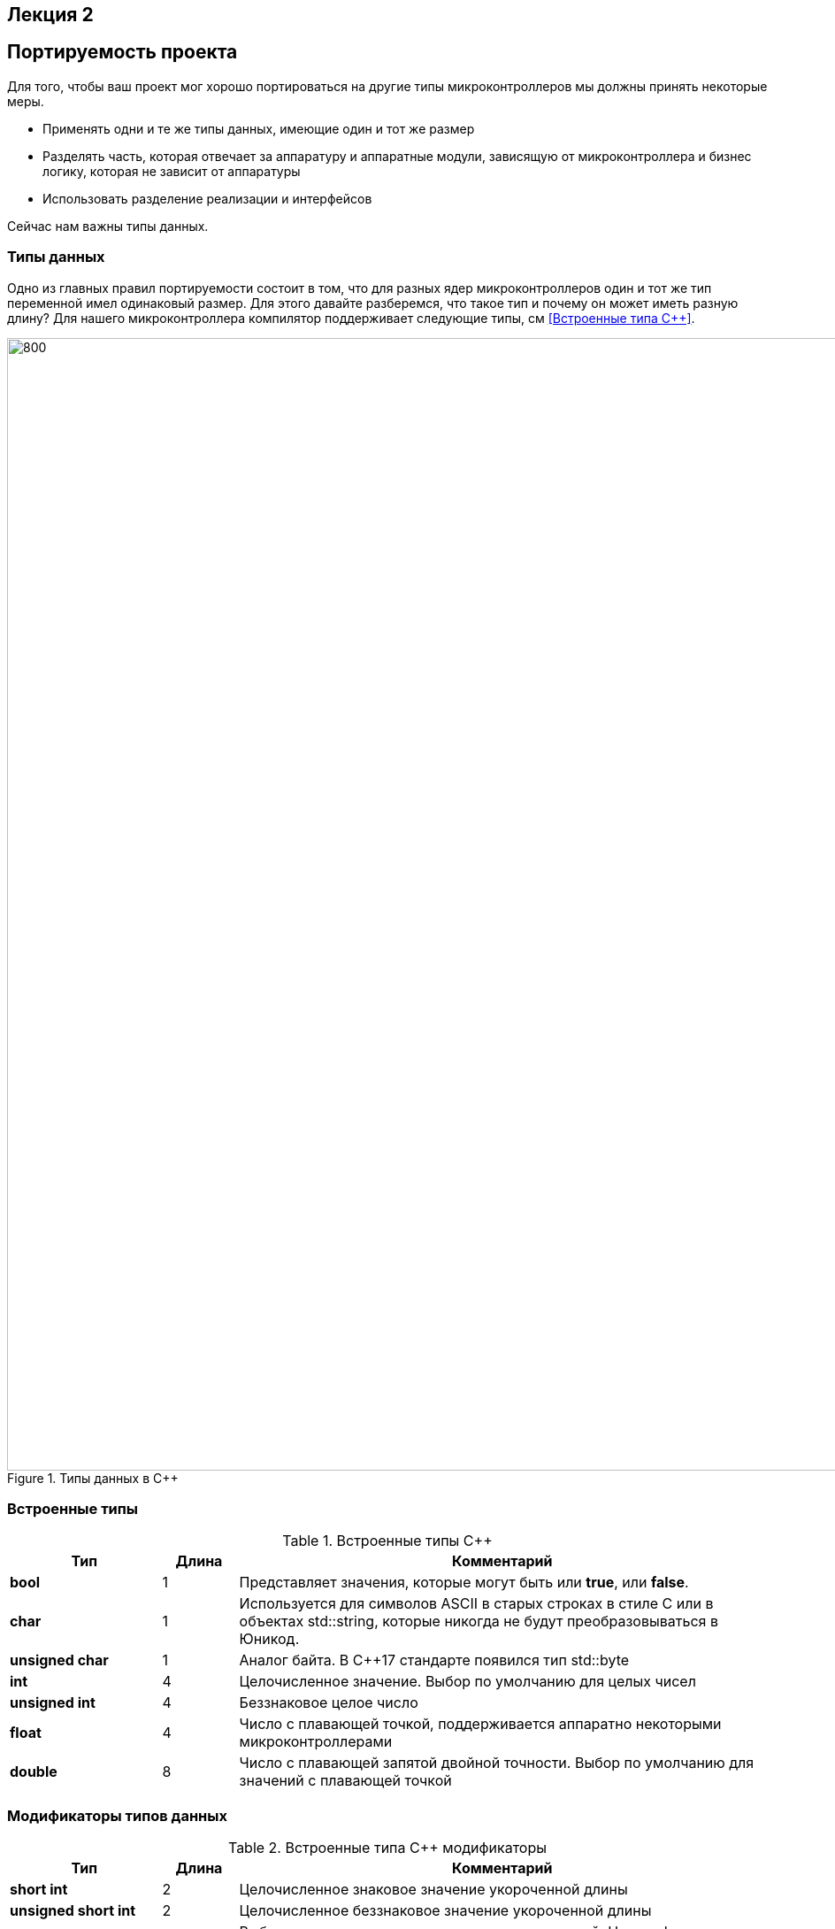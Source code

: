 == Лекция 2
:imagesdir: Lection2Img
:stem:

== Портируемость проекта

Для того, чтобы ваш проект мог хорошо портироваться на другие типы микроконтроллеров мы должны
принять некоторые меры.

* Применять одни и те же типы данных, имеющие один и тот же размер
* Разделять часть, которая отвечает за аппаратуру и аппаратные модули, зависящую от микроконтроллера
и бизнес логику, которая не зависит от аппаратуры
* Использовать разделение реализации и интерфейсов

Сейчас нам важны типы данных.

=== Типы данных
[.notes]
--
Одно из главных правил портируемости состоит в том, что для разных ядер микроконтроллеров один и тот
же тип переменной имел одинаковый размер. Для этого давайте разберемся, что такое тип и почему он
может иметь разную длину?
Для нашего микроконтроллера компилятор поддерживает следующие типы, см <<Встроенные типа С++>>.
--
[#Типы данных в С++]
.Типы данных в С++
image::Figure3.png[800, 1280]

=== Встроенные типы
[#Встроенные типы С++]
.Встроенные типы С++
[options="header"]
[cols="2,1,7"]
|=====================
|Тип | Длина |Комментарий
|*bool*| 1| Представляет значения, которые могут быть или *true*, или *false*.
|*char*|1	| Используется для символов ASCII в старых строках в стиле C или в объектах std::string,
которые никогда не будут преобразовываться в Юникод.
|*unsigned char*| 1 |	Аналог байта. В С++17 стандарте появился тип std::byte
|*int*|	4 |Целочисленное значение. Выбор по умолчанию для целых чисел
|*unsigned int*| 4| Беззнаковое целое число
|*float*| 4	|Число с плавающей точкой, поддерживается аппаратно некоторыми микроконтроллерами
|*double*| 8	|Число с плавающей запятой двойной точности. Выбор по умолчанию для значений с плавающей
точкой
|=====================

=== Модификаторы типов данных
[#Встроенные типы С++ модификаторы]
.Встроенные типа С++ модификаторы
[options="header"]
[cols="2,1, 7"]
|=====================
|Тип | Длина |Комментарий
|*short int*|	2|Целочисленное знаковое значение укороченной длины
|*unsigned short int*| 2|	Целочисленное беззнаковое значение укороченной длины
|*long int*|	8|Выбор по умолчанию для целочисленных значений. На платформах на которых int равен по
длине unsigned short int может быть длиннее int
|*unsigned long int*|8	|Целое число двойной длины. На платформах на которых int равен по длине unsigned short int может быть
длиннее int
|*long double*|8	|Число с плавающей точкой двойной точности	с двойной точностью 
|=====================

=== Размеры типов данных
Размеры типов не четко определены и могут отличаться для различных микроконтроллеров. Для размеров
типов существует правило:
[.source, cpp]
----
1             <= sizeof(char)     <= sizeof() <= sizeof(short) <= sizeof(int) <= sizeof(long)
1             <= sizeof(bool)     <= sizeof(long)
sizeof(char)  <= sizeof(long)
sizeof(float) <= sizeof(double)   <= sizeof(long double)
sizeof(T)     == sizeof(signed T) == sizeof(unsigned T)
----

Поэтому вместо прямых типов типа int, используйте псевдонимы, например:
[horizontal]
std::uint32_t:: целое беззнаковое длиной 32 бита
std::int64_t::  целое знаковое длинной 64 бита
std::uint8_t:: целое знаковое длинной 8 бит

=== Пользовательские типы
Вы можете определить свой тип сами, либо сделать псевдоним типа. Любой класс или структура,
определенная вами, будет являться вашим типом. Например:
[.source, cpp]
----
template<typename T>
struct Complex
{
  Complex(T r, T im): real{r}, imaginary{im} {} ;
  operator T { return sqrt(real*real + imaginary* imaginary) ;}
  Complex operator +(Complex value)
  {
    return Complex(real+ value.real, imaginary + value.imaginary) ;
  }
  private:
  T real; //вещественная часть
  T imaginary //мнимая часть
} ;

int main()
{
  Complex<float> value1(3.0f, 4.0f) ;
  Complex<float> value1(1.0f, 2.0f) ;
  value1 += value2 ;
  return 0;
}
----

=== Псевдонимы типов
Для того, чтобы было было понятнее работать с типом можно вводить их псевдонимы (alias). С помощью
ключевого слова *using* ;
[source, cpp]

----
auto t = std::make_tuple(10, "Test", 3.14, 2U);  # <1>
using tMytype = decltype(t) ;  # <2>
using tShortType = std::tuple<int, string, double, tU32> ; # <3>

void(tMyType & value) {    # <4>
  ...
}


int main() {
  using tU32 = unsigned int ;  # <5>
  tU32 i = 10U ;               # <6>

  myfunction(t) ;              # <7>
}
----
[.notes]
--
<1> Определяем кортеж из 4 элементов разного типа
<2> Объявляем псевдоним типа, который имеет кортеж (тип выводится компилятором)
<3> Тоже самое что и <2> за исключением того, что указываем тип напрямую
<4> Объявляем функцию, принимающую аргумент типа, который имеет кортеж
<5> Объявляем псевдоним типа unsigned int
<6> Определяем переменную типа unsigned int

--

=== Неявное преобразование типов
Базовые/простые типы неявно можно привести друг к другу. Т.е
[.source, cpp]
----
int a = 0; # <1>

char a = 512; # <2>

int a = 3.14;  # <3>

bool a = -4;  # <4>

bool a  = 0;  # <5>
----
<1> Присваимаем знаковое целое(int) число переменной целого типа
<2> Присваиваем знаковое целое(int) число переменной типа char. Результат в а 0 ;
<3> Присваиваем число с плавающей точкой(double) к переменной типа int. Результат в а 3
<4> Присваиваем знаковое целое(int) к переменной типа bool. Результат в а true
<5> Присваиваем знаковое целое(int) к переменной типа bool. Результат в а false


=== Явное преобразование типов
Так как компилятор может сделать за вас, то, что вы вообще не ожидаете, не нужно использовать неявное
преобразование типа.

Вместо этого, лучше указать компилятору явное преобразование из одного типа в другой.
В этом случае, вы говорите компилятору, что я понимаю, что я делаю, это именно так и задумано

Для преобразований из одного типа используют 4 вариантов преобразования:

* static_cast
* const_cast
* reinterpret_cast
* dynamic_cast

=== static_cast

*static_cast* позволяет сделать приведение близких типов (целые, пользовательских типов которые могут
создаваться из типов который приводится, и указатель на void* к указателю на любой тип).

Проверка производится на уровне компиляции, так что в случае ошибки сообщение будет получено в момент
сборки приложения или библиотеки.
[.source, cpp]
----
int a = static_cast<int>(0); # <1>

int a = static_cast<int>(3.14);  # <2>

bool a = static_cast<bool>(-4);  # <3>

bool a  = static_cast<bool>(0);  # <4>

float f = 3.14f ;     # <5>

float f = static_cast<float>(3.14) ;  # <6>

Complex f = static_cast<3.14> #<7>
----
[.notes]
--
<1> Явно говорим, что 0 должен восприниматься как тип (int), хотя он и так является литералом типа int.
Но все ли помнят об этом?
<2> Явно говорим, что 3.14 воспринимать как int, т.е взять только целую часть.
<3> Явно говорим, -4 нужно воспринять как bool тип, в данном случае true.
<4> Явно говорим, 0 нужно воспринять как bool тип, в данном случае false.
<5> Явно говорим, что 3.14 это float
<6> Явно говорим, что 3.14 это float
<7> Комплексное число может создаться из double, поэтому тут будет работать static_cast.
--

=== reinterpret_cast
*reinterpret_cast* преобразует типы, несовместимыми друг с другом, и используется для:

* В свой собственный тип
* Указателя в интегральный тип
* Интегрального типа в указатель
* Указателя одного типа в указатель другого типа
* Указателя на функцию одного типа в указатель на функцию другого типа


[.source, cpp]
----
auto ptr = reinterpret_cast<volatile uint32_t *>(0x40010000) ; # <1>
auto value = *ptr ; #<2>
----

<1> Преобразует адрес 0x40010000 в указатель типа volatile uint32_t
<2> Записывает в переменную value (типа) значение лежащее по указателю ptr, указывающего на адрес
0x40010000

== Память
Как говорилось в первой лекции, ARM имеет общее адресное пространство для данных и команд.

Ядро ARM имеет 4 Гбайт последовательной памяти с адресов 0x00000000 до 0xFFFFFFFF.

Различные типы памяти могут быть расположены по эти адресам. Обычно микроконтроллер имеет постоянную
память, из которой можно только читать (ПЗУ) и оперативную память, из которой можно читать и в
которую можно писать (ОЗУ).

Также часть адресов этой памяти отведены под регистры управления и регистры периферии.


=== Память микроконтроллера CortexM4
[#Карта памяти микропроцессора]
.Карта памяти микропроцессора
image::Figure4.png[300, 500]

[.notes]
--
Микроконтроллер  на ядре Cortex M4 выполнен по Гарвардской архитектуре, память здесь разделена на
три типа:

* ПЗУ  (FLASH память в которой храниться программа)
* ОЗУ память для хранения временных данных (туда же можно по необходимости переместить программу и
  выполнить её из ОЗУ), память в которой находятся регистры отвечающие за настройку и работу с
  периферией и
* Память для хранения постоянных данных ЕЕPROM.

====
Адресное пространство памяти программы (ПЗУ) находится по адресам *0x00000000* по *0x1FFFFFFF*

Адресное пространство ОЗУ находится по адресам  *0x20000000* по *0x3FFFFFFF*

Адресное пространство для регистров периферии находится по адресам с *0x40000000*  по *0x5FFFFFFF*

Памяти EEPROM микропроцессора Stm32F411RE не содержит, см <<Карта памяти микропроцессора>>.
Более подробно вы можете изучить адресное пространство микропроцессора в спецификации на микропроцессор <<12>>.
====
--

=== Память для расположения данных

Данные в памяти могут быть расположены 3 различными способами:

* Авто(локальные) переменные, которые являются локальными в функции располагаются в регистрах или в стеке.

[.notes]
--
Такие переменные "существуют" только внутри функции, как только функция закончится и вернется к вызывающему
объекту, эти переменные становятся не валидными.
--
* Глобальные переменные или статические переменные. В этом случае они инициализируются единожды.

[.notes]
--
Static означает, что та память, которая была выделена под эту переменную не будет изменяться и
закрепляется за этой переменной до конца работы приложения.
--
* Динамически размещаемые данные. Данные создаваемые на Куче(Heap)

[.notes]
--
Если заранее не известно, сколько объектов нужно создать, и сколько памяти они будут отнимать, то придется
создавать их динамически, например с помощью оператора new, в таком случае, объекты будут создаваться в куче.
--

==== Память под функции(команды)
Для расположения функций используется та же самая память с границами от *0x00000000 - 0xFFFFFFFF*.

По умолчанию весь код будет лежать в сегменте .text, который расположен в readonly памяти (обычно в ROM),
но можно разместить функции и в ОЗУ.

=== Указатели
[.notes]
--
Как мы уже поняли, данные могут находится в ОЗУ или ПЗУ. Каждой переменной содержащей данные соответствует
некий адрес памяти. К переменной можно обратиться непосредственно обращаясь к самой переменной, тогда мы
можем напрямую писать или читать значение с адреса переменной, либо можно обратиться косвенно, через указатель
или ссылку.
--
Указатель это переменная, которая хранит адрес какой-то другой переменной:
[source, cpp]

----
int main() {
  int  c = 463 ;   # <1>
  int* ptr = &c ;  # <2>
  return 0;
}
----
[.notes]
--
<1> Объявляем переменную *c* типа *int*
<2> объявляем указатель *ptr* на переменную *c* типа *int*
--

[#Указатель]
.Указатель
image::Figure5.png[400, 400]

Размер указателя для нашего микроконтроллера 4 байта (32 бита).

=== Взятие адреса и разыменование указателя.

[source,cpp]

----
int main() {
  int  c = 463 ;              # <1>
  int* ptr = &c ;             # <2>
  cout << &c ;                # <3>
  cout << c ;                 # <4>

  *ptr = 5;                   #<5>
  cout << c << ": " << *ptr;  # <6>
}
----
<1> Объявление переменной
<2> Оператор & - оператор взятия адреса.
<3> Выведется адрес переменной *с* (0х100)
<4> Выведется значение переменной с (463)
<5> Операция разыменование указателя, записываем в переменную по адресу, который лежит в ptr, число 5
<6> Вывод значения переменной с и значения лежащего по адресу, на который указывает указатель (5: 5)
По сути с и *ptr это одно и то же.

=== Операции над указателями
[.notes]
--
Указатели можно складывать, вычитать, сравнивать. Но указатели должны быть одного типа. Т.е. не нужно
например складывать укатель типа *char* * и *int* *
--
[source, cpp]

----
int main() {
  int  arr[] = {1,2,3,4,5} ;    # <1>
  int* ptr = arr ;              # <2>

  ptr ++ ;                      # <3>
  int a = *(ptr + 4) ;          # <4>
  if(ptr != nullptr)            # <5>
    cout << a << ": " << *ptr;  # <6>
}
----
<1> Объявление массива *arr* из 5 элементов. В целом можно считать, что массив *arr* это указатель на первый элемент массива.
<2> Обявления указателя на массив типа *int* ;
<3> Увеличиваем указатель на 1. На самом деле мы смещаемся по адресам на размер равный *size_of(int)*, т.е. на 4 байта. Т.е
в данном случае указатель *ptr* стал указывать на элемент массива *arr[1]*.
<4> Объявляем переменную *а* типа *int* и присваиваем ей значение *аrr[4]*.
<5> Сравнение указателя с nullptr указателем.
<6> Вывод значения *а* и значения по адресу в указателе *ptr*. Вывод (5: 2)

=== Сложение указателей
[source, cpp]

----
int main() {
  int  arr[] = {1,2,3,4,5} ;    # <1>
  int* ptr = arr ;              # <2>

  ptr ++ ;                      # <3>
  int a = *(ptr + 3) ;          # <4>
}
----
.Сложение указателей
image::Figure6.png[800, 800]

[.notes]
--
<1> Объявление массива *arr* из 5 элементов. В целом можно считать, что массив *arr* это указатель на первый элемент массива.
<2> Обявления указателя на массив типа *int* ;
<3> Увеличиваем указатель на 1. На самом деле мы смещаемся по адресам на размер равный *size_of(int)*, т.е. на 4 байта. Т.е
в данном случае указатель *ptr* стал указывать на элемент массива *arr[1]*.
<4> Записываем в переменную а типа int данные, находящиеся по адресу, хранящиеся в указателе ptr, смещенном на 3.
--

=== Константный указатель и указатель на константу

[source, cpp]

----
int main() {
  const auto pi[] = {3.14, 3.14159} ;
  const double *ptr = pi ;
  *ptr = 3.14159 ;                  # <1>
  ptr++ ;                           # <2>
  count << *ptr ;                   # <3>
  const double * const ptr1 = pi ;  # <4>
  ptr1++  ;                         # <5>
  retrun 0 ;
}
----
<1> Пытаемся поменять значение по указателю *ptr* (pi[0]). Ошибка, указатель на константу, нельзя
поменять значение константы
<2> Увеличиваем указатель на 1 (теперь указатель указывает на p[1]).
<3> Вывод значения по указателю (3.14159)
<4> Объявляем константный указатель на константу
<5> Нельзя изменить указатель, он константный

=== Ссылка

[source, cpp]

----
int main(){
  int a = 0;
  int &ref = a ;                # <1>
  ref = 10;                     # <2>
  cout << &ref << ": " << ref ; # <3>
  return 0 ;
}
----
<1> Объявляем ссылку на переменную *а*
<2> Записываем в переменную *а* число 10
<3> Выводим адрес перменной *а* и значение переменной *a*
[.notes]
--
Ссылка это псевдоним переменной.
--
* У ссылки нельзя взять адрес. Если применить оператор взятия адреса к ней, то будет выведен адрес
переменной, на которую она ссылается
* Ссылка ведет себя почти также как константный указатель. Её нельзя изменять, складывать, вычитать
* Ссылки нельзя сравнивать
* Ссылка не может быть не проинициализирована.


== Регистр

* Существуют регистры общего назначения и специальные регистры. Регистры общего назначения расположены
внутри ядра микроконтроллера(сверхбыстрая память).

* Регистры общего назначения - это сверхбыстрая память внутри процессора, предназначенная для
хранения адресов и промежуточных результатов вычислений (регистр общего назначения/регистр данных)
или данных, необходимых для работы самого процессора.

* Регистры специального назначения расположены в ОЗУ микроконтроллера и используются для управления
процессором и периферийными устройствами.

* Каждый регистр в архитектуре ARM представляет собой ресурс памяти и имеет длину в 32 бита, где каждый
бит можно представить в виде выключателя с помощью которого осуществляется управление тем или иным
параметром микроконтроллера <<#10>>.

=== Регистры общего назначения
С точки зрения прикладного программиста, процессор располагает 16-ю 32-разрядными регистрами общего
назначения (РОН, GPR), из которых три на деле имеют специальные функции:

* Оперативные регистры
* Вспомогательные регистры
* Специальные регистры

=== Оперативные регистры
Регистры *R0-R3*, *R12* являются оперативными(sratch) регистрами. Любая функция может использовать эти
регистры по своему усмотрению и уничтожать содержимое этих регистров.

Если функции нужны значения этих регистров после вызова другой функции, она должна сохранить их на
стеке, а после вызова восстановить.

=== Вспомогательные регистры
Регистры от *R4-R11* являются вспомогательными. Любая функция должна сохранить их на входе, а при
выходе восстановить их значение.

=== Специальные регистры
* Регистр указателя на стек *R13/SP*, должен всегда указывать на последний элемент стека или ниже него.
* Регистр *R15/PC* есть программный счетчик.
* Регистр *R14/LR*, содержит адрес возврата функции.


=== Регистр специального назачения
[#Register]
.Схематичное изображение регистра
image::Figure1.png[800, 800]
[.notes]
--
* Название регистра
--
* Адрес регистра обозначается 32-битным шестнадцатеричным числом.
* Тип доступа к ячейкам регистра.
* Длина - количество ячеек в одном регистре. Мы будем работать с 32-битными регистрами.
* Поле - набор ячеек регистра, отвечающих за работу одной из функции микроконтроллера
* Значение поля - есть пространство всех возможных величин, которые может принимать поле

[.notes]
--
Значение поля зависит от длины поля. Т.е. если поле имеет длину 2, то существует 4 возможные
значения поля (0,1,2,3). Так же как у регистра, у полей и значений полей есть режим доступа (чтение,
записать, чтение и запись)
--

=== Пример регистра специального назначения
[.notes]
--
Как было сказано выше регистры используются для управления микроконтроллером и его периферией.
Например, чтобы запустить таймер 1 на счет, необходимо в Таймере1, в регистре *CR1(Control Register1)*
в поле *CEN(Counter Enable)* установить значение 1 (Enable).
--

[#RegisterCR1]
.Регистр CR1 Таймера 1
image::Figure2.png[800, 800]

  Бит 0 CEN: Включить счетчик
      0: Счетчик включен: Disable
      1: Счетчик выключен: Enable

Здесь, например, CEN — это поле размером 1 бит имеющее смещение 0 относительно начала регистра.
А Enable(1) и Disable(0) это его возможные значения.


=== Доступ к регистру специального назначения
Так как регистр специального назначения - это просто адресуемая ячейка памяти, то в коде это может
мы можем обратиться к данным по этому адресу, разыменовывая указатель, указывающий на этот адрес:
[source, cpp]

----
int main()
{
  *reinterpret_cast<uint32_t *>(0x40010000) |= 1 << 0 ; # <1>
  TIM1::CR1::CEN::Enable::Set() ;                       # <2>
}
----
<1> Записываем 1 в нулевой бит ячейки памяти (регистра) по адресу 0x40010000
<2> Тоже самое, но с использование специального класса на С++

=== Работа с регистрами периферии через обертку на С++
[.notes]
--
Для того, чтобы настроить определенное периферийное устройство процессора, необходимо изменить
значение поля соответствующем регистре.

Для более удобной работы с регистрами можно использовать С++ обертку. Эта обертка позволяет обращаться
к регистрам в форме очень похоже с тем, как эти регистры описаны в документации.

Так, например, для запуска внешнего источника частоты, необходимо обратиться к регистру “CR”
периферии “RCC”, полю "HSEON" и установить в нем значение Enable.
Операция обращения к регистру выглядит следующим образом:
--

[source, cpp]

---
int main()
{
  RCC::CR::HSEON::Enable::Set() ;
}
---

[#RCC::CR]
.Подсказка для регистра CR модуля периферии RCC
image::Figure9.png[]

=== Некоторые моменты при работе с оберткой С++ для регистров

[.notes]
--
Код для регистров был сгенерирован автоматически, см <<13>>. Поэтому по умолчанию все значения полей
называются в формате ValueX, где Х-само значение. Поэтому тот момент когда нужно их использовать,
нужно заглянуть в документацию и поменять слова Value, на что-то более внятное.

Для того, чтобы найти место где объявляется значение поля, необходимо правой мышкой нажать на значении
и найти все его объявления.
--

[#RCC::CR]
.Поиск места объявления значения
image::Figure10.png[]

[.notes]
--
На самом деле, все значения полей определены в файлах, которые лежат в папке:
AbstractHardware\Registers\STM32F411\FieldValues
--

Можно открыть файл с именем [имя периферии]filedvalues.hpp и найти там структуру названием
ИМЯ ПЕРИФЕРИ_ИМЯ РЕГИСТРА_ИМЯ ПОЛЯ_Values.

Например, для значений поля HSEON модуля периферии RCC, регистра CR, необходимо:

. открыть файл AbstractHardware\Registers\STM32F411\FieldValues\rccfieldvalues.hpp,
. найти структуру struct RCC_CR_HSEON_Values
. поменять в этой стурутуре *Value0* на *Disable*, а *Value1* на *Enable*.

== Соглашение об вызовах
Соглашение об вызовах включает в себя:
* Объявление функции
* Компоновка С и С++ кода
* Последовательность использования оперативных регистров и вспомогательные регистров
* Вход в функцию
* Выход из функции
* Обработка адреса возврата

=== Объявление функции
Функция должна быть объявлена в таком порядке, чтобы компилятор мог узнать как её вызвать.
Объявление функции может выглядеть следующим образом:
====
int MyFunction(int first, char * second);
====
Все что знает об этой функции компилятор, это то, что она принимает два параметра: целое и указатель
на символ. И функция должна вернуть целое значение. Этого достаточно для компилятора, чтобы понять
как вызвать эту функцию.

=== Компоновка С и С++ кода
В C+ +, функция может компоноваться либо как С+ +, либо как С функция. Пример объявления функции
с Си компоновкой:
[source, c]

----
extern "C" {
  int F(int);
}
----

Если вы хотите вызвать функции ассемблера из С++, то лучше объявить эту функцию, как имеющую тип
компоновки Си

=== Вход в функцию
Параметры передающие в функцию могут использовать два метода:

* Через регистры
* Через стек

Для большей эффективности параметры передаются через регистры, но их число ограничено, поэтому
если регистров не хватает, то используется стек. Для передачи параметров используются
оперативные регистры *R0:R3*

=== Выход из функции
Функция может вернуть значение. Для возврата значения используются регистры *R0:R1*. Если значение
больше 64 бит, то в регистр R0 записывается адрес где лежат данные.

Вызывающая функция обязана очистить стек, после того, как вызываемая функция вернула значение.


=== Операторы

* Арифметические операторы
* Операторы сравнения
* Логические операторы
* Побитовые операторы
* Составное присваивание
* Операторы работы с указателями и членами класса
* Функторы, тернарные операции, sizeof(), запятая, приведение типа, new

[.notes]
--
Все операторы можно переопределить
--

=== Арифметические операторы
[.notes]
--
Арифметические операторы предоставляют базовые арифметические действия над типами, такие как
сложение, вычитание, деление, умножение, остаток от деления, присваивание. Любой оператор
может быть определен для множества пользовательского типа. Т.е. вы можете создать свой тип и определить
арифметические операторы для вашего типа. Например, можно определить арифметические операторы для
множества комплексных чисел, которые могут быть представлены в виде вашего собственного
пользовательского типа.
--

[#Арифметические операторы]
.Арифметические операторы
[options="header"]
[cols="4,4,4"]
|=====================
|Операция | Оператор | Комментарий
|Присваивание       | =     | a = b
|Сложение           | +     | a + b
|Вычитание          | -     | a - b
|Унарный плюс       | +     | +a
|Унарный минус      | -     | -a
|Умножение          | *     | a * b
|Деление            | /     | a / b
|Остаток от деления | %     | a % b
|Инкремет  (пост и предфиксный)| ++      | &#43;&#43;a  и  a&#43;&#43;
|Декремент (пост и предфиксный)| - -     | --a и a--
|=====================

=== Логические операторы
[.notes]
--
Логические операторы предоставляют действия над булевым типов. Результат действия этих операторов
может быть только *true* или *false*
--
[#Логические операторы]
.Логические операторы
[options="header"]
[cols="4,4,4,7"]
|=====================
|Операция | Оператор | Комментарий | Пример
|Логическое отрицание, НЕ   | !     | !a    |   !true => false
|Логическое умножение, И    | &&    | a && b| true && false => false
|Логическое сложение, ИЛИ   | &#124;&#124;  |   a &#124; &#124;  b  | true &#124; &#124;  false => true
|=====================

=== Побитовые операторы
[.notes]
--
Побитовые операторы предоставляют действия с битами.
--

[#Побитовые операторы]
.Побитовые операторы
[options="header"]
[cols="4,4,4,7"]
|=====================
|Операция | Оператор  | Комментарий | Пример
|Побитовая инверсия   | ~     | ~a  | unsigned char a = 0; ~a => 0xFF
|Побитовое И          | &     | a & b | unsigned char a = 1, b = 3; a & b => 1
|Побитовое ИЛИ        | &#124;   | a &#124; b | unsigned char a = 1, b = 3; a &#124; b => 3
|Побитовое исключающее ИЛИ  | ^   | a ^ b | unsigned char a = 1, b = 3; a ^ b => 2
|Побитовый сдвиг влево  | <<   | a << b | unsigned char a = 1, b = 3; a << b => 8
|Побитовый сдвиг вправо | >>   | a >> b | unsigned char a = 8, b = 3; a >> b => 1
|=====================

== Отладочная плата
[cols="a, a"]
|===
| * *STM32F411RET6 ядро:* ARM® 32-bit Cortex™-M4 |  * *CP2102:* USB - UART преобразователь
| * *Arduino разъем:* для подключения Arduino шилдов ​| * *ICSP interface:* Arduino ICSP
| * *USB разъем:* USB коммуникационный интерфейс| * *SWD interface:* для программирования и отладки
| * *ST Morpho разъемы:*  для упрощения расширения​| * ​*6-12 V DC вход питания*
| * *Пользовательская кнопка* | *​ *Кнопка Сброса*
| * *Индикатор питания* | * *Пользовательские светодиоды*
| * *Индикаторы последовательного порта Rx/Tx* ​| *8 MHz кварцевый резонатор*
| * *32.768 KHz кварцевый резонатор* | http://www.waveshare.com/xnucleo-F411RE.htm
|===

[#Отладочная плата]
.Отладочная плата
image::Figure11.png[300, 300]


== Микроконтроллер ST32F411RE
[#Микроконтроллер]
.Функциональные блоки микроконтроллера STM32F411
image::Figure7.png[600, 600]

=== Ядро CortexM4
[#Ядро CortexM4]
.Ядро CortexM4
image::Figure12.png[500, 500]

* Ядро Cortex построено по гарвардской архитектуре с разделением шины данных и кода. ​
* Ядро Cortex-М4 поддерживает 8/16/32-разрядные операции умножения, которые выполняются за 1 цикл (деление со знаком (SDIV) или без (UDIV) занимает от 2 до 12 тактов в зависимости от размера операндов​
* Ядро Cortex-М4 поддерживает 8/16/32-разрядные операции умножения со сложением​

=== Характеристики ядра CortexM4

[cols="4,4,4,4"]
|===
| Параметр​ | ARM7TDMI​ | ARM Cortex-M3​| ARM Cortex-M4​
| Архитектура​ | ARMv4T (Фон Неймана)​ | ARMv7 (Гарвардская)​ | ARMv7 (Гарвардская)​
| Набор инструкций​ | Thumb/ARM​ | Thumb/Thumb-2​ | Thumb/Thumb-2, DSP, SIMD, FP​
| Конвейер​ |  3 уровня​ | 3 уровня + предсказание ветвлений​ | 3 уровня + предсказание ветвлений​
| Прерывания​ | FIQ/IRQ​ | NMI (немаскируемые) + от 1 до 240 физических источников прерываний​ | NMI (немаскируемые) + от 1 до 240 физических источников прерываний​
| Длительность входа в обработчик прерывания​ |  24-42 цикла​ | 12 циклов​ | 12 циклов​
| Длительность переключения между обработчиками прерываний​ | 24 цикла​ | 6 циклов​ | 6 циклов​
| Режимы пониженного энергопотребления​ | Нет​ | Встроены​ | Встроены​
| Защита памяти​ | Нет​ | Блок защиты памяти с 8 областями​ | Блок защиты памяти с 8 областями​
| Производительность по тесту Dhrystone​ | 0,95 DMIPS/МГц |  1,25 DMIPS/МГц​ | 1,25 DMIPS/МГц​
| Энергопотребление ядра​ | 0,28 мВт/МГц​ | 0,19 мВт/МГц​ | 0,19 мВт/МГц​
| Аппаратный модуль работы с плавающей точкой ​| нет​ | нет​ | есть​
|===

=== Характеристики микроконтроллера
[.notes]
--
Микроконтроллер имеет следующие характеристики:
--
[cols="a, a"]
|===
| *	32 разрядное ядро ARM Cortex-M4 | *	Блок работы с числами с плавающей точкой FPU
| *	512 кБайт памяти программ | *	128 кБайт ОЗУ
| * Встроенный 12 битный 16 канальный АЦП | *	DMA контроллер на 16 каналов
| *	USB 2.0 | *	3x USART
| * 5 x SPI/I2S | * 3x I2C
| * SDIO интерфейс для карт SD/MMC/eMMC | * Аппаратный подсчет контрольной суммы памяти программ CRC
| *	6 - 16 разрядных и 2 - 32 разрядных Таймера | *	1 - 16 битный для управления двигателями
| *	2  сторожевых таймера | *	1 системный таймер
| *	Работа на частотах до 100Мгц |* 81 портов ввода вывода
| *	Питание от 1.7 до 3.6 Вольт | * Потребление 100 мкА/Мгц
|===

=== Блок диаграмма микроконтроллера
[.notes]
--
Блок схема микроконтроллера схематично изображена на рисунке <<Блок диаграмма микроконтроллера>>.
--
[#Блок диаграмма микроконтроллера]
.Блок диаграмма микроконтроллера
image::Figure8.png[500, 500]

=== Дополнительные особенности микроконтроллера
[.notes]
--
Из дополнительных особенностей, которые понадобятся для лабораторных работ следует выделить:
--

*	Настраиваемые источники тактовой частоты
*	Настраиваемые на различные функции порты
*	Внутренний температурный сенсор
*	Таймеры с настраиваемым модулем ШИМ
*	DMA для работы с модулями (SPI, UART, ADC… )
*	12 разрядный ADC последовательного приближения
*	Часы реального времени
*	Системный таймер и спец. прерывания для облегчения и ускорения  работы ОСРВ

== Система тактирования

== Блок диаграмма системы тактирования
[cols="a, a"]
|===
[#Система тактирования]
.Система тактирования микроконтроллера STM32F411
image::Figure13.png[700, 700]


|
* Для формирования системной тактовой частоты SYSCLK могут использоваться 4 основных источника:​
 ** HSI (high-speed internal) — внутренний высокочастотный RC-генератор.​
 ** HSE (high-speed external) — внешний высокочастотный генератор.​
 ** PLL — система ФАПЧ. Точнее сказать, это вовсе и не генератор, а набор из умножителей и делителей,
    исходный сигнал он получает от HSI или HSE, а на выходе у него уже другая частота.
* Также имеются 2 вторичных источника тактового сигнала:​
 ** LSI (low-speed internal) — низкочастотный внутренний RC-генератор на 37 кГц​
 ** LSE (low-speed external) — низкочастотный внешний источник на 32,768 кГц​
|===

=== Модуль тактирования.
Модуль тактирования (Reset and Clock Control) RCC

* Для формирования системной тактовой частоты SYSCLK могут использоваться 4 основных источника:​
** HSI (high-speed internal) — внутренний высокочастотный RC-генератор.​
** HSE (high-speed external) — внешний высокочастотный генератор.​
** PLL — система ФАПЧ. Точнее сказать, это вовсе и не генератор, а набор из умножителей и делителей,
   исходный сигнал он получает от HSI или HSE, а на выходе у него уже другая частота.​

* Также имеются 2 вторичных источника тактового сигнала:​
** LSI (low-speed internal) — низкочастотный внутренний RC-генератор на 37 кГц​
** LSE (low-speed external) — низкочастотный внешний источник на 32,768 кГц​

=== Фазовая подстройка частоты PLL
* PLL ​Внутренний источник PLL тактируется от внешнего или внутреннего высокочастотных генераторов (HSE либо HSI). ​
** С помощью регистров PLLM, PLLN,PLLP можно подобрать любую частоту до 100 Мгц включительно по формуле:​
====
   f = f(PLL clock input) × (PLLN / PLLM) /PLLP​
====
** Кроме системной тактовой частоты SYSCLK, PLL также выдает частоту 48 МГц для интерфейса USB.
  При использовании USB входная частота для PLL должна быть в диапазоне от 2 МГц до 24 МГц.​
====
   f(USB) = f(PLL clock input) × (PLLN / PLLM) / PLLQ​
====

=== Дополнительные генераторы тактовой частоты​

* LSE. Низкочастотный внешний генератор частоты.​
** Применение внешнего кварцевого/керамического резонатора на 32,768 кГц на входах OSC32_IN, OSC32_OUT.
Высокостабильный источник, формирует тактовые сигналы для часов реального времени RTC, модуля ЖКИ,
а также для таймеров TIM9/TIM10/TIM11.​
** Использование внешнего источника тактовой частоты (режим LSE bypass). Формируются тактовые
сигналы для часов реального времени и ЖКИ. В этом режиме исходный сигнал поступает с генератора HSE.
Входная частота может быть до 1 МГц, затем сигнал проходит через делитель с коэффициентом деления 2,
 4, 8 или 16. Входной сигнал может быть прямоугольной, треугольной формы или синусоидой с 50% скважностью.​

* LSI. Внутренний RC-генератор частотой около 37 кГц.
** Как и LSE, позволяет тактировать часы реального времени и модуль ЖКИ. Кроме этого, поддерживает
работоспособность независимого сторожевого таймера IWDG в режимах Stop и Standby.​

=== Регистр управления частотой.
[.notes]
--
Clock Control register (CR​)
Как уже упоминалось, системная тактовая частота для серии "STM32F411" может быть до 100 МГц. Для ее
формирования используются 3 основных источника — HSI, HSE, PLL. Включение и выключение основных
генераторов производится через регистр RCC_CR — Clock Control register.

Значение по умолчанию: 0x0000 XX81:​
--
[#Регистр RC_CR]
image::Figure14.png[800, 700]

[horizontal]
Bit 24 PLLON::  Включить PLL. Этот бит устанавливается и скидывается программно, чтобы включить PLL.
 Бит не может быть скинут, если PLL уже используется как системная частота. ​
* *0*: ОТКЛЮЧИТЬ PLL *1*: ВКЛЮЧИТЬ PLL​
[horizontal]
Bit 16: HSEON:: Включить HSE. Этот бит устанавливается и скидывается программно.  Бит не может быть
скинут, если HSE уже используется как системная частота. ​
* *0*: ОТЛЮЧИТЬ HSE  *1*: ВКЛЮЧИТЬ HSE ​
[horizontal]
Bit 0: HSION:: Включить HSI. Этот бит устанавливается и скидывается программно. Очищается аппаратно
при входе в режим Stop или Standby.  Бит не может быть скинут, если HSI уже используется как системная частота. ​
* *0*: ВЫКЛЮЧИТЬ HSI *1*: ВКЛЮЧИТЬ HSI ​

=== Регистр управления частотой. Контроль
[.notes]
--
Сразу после установки частоты, нужно проверить, что частота с нового источника стабилизировалась. Для
этого используются те же поля того же регистра CR, оканчивающиеся на RDY (Ready)
--

[#Регистр RC_CR]
image::Figure14.png[600, 600]

[horizontal]
Bit 25 PLLRDY:: Флаг готовности частоты PLL. Этот бит устанавливается аппаратно ​
* *0*: PLL НЕ  ЗАПУЩЕН И  НЕ ИСПОЛЬЗУЕТСЯ *1*: PLL ИСПОЛЬЗУЕТСЯ​

[horizontal]
Bit 17: HSERDY:: Флаг готовности частоты  HSE. Этот бит устанавливается аппаратно. ​
* *0*: HSE НЕ ГОТОВ *1*: HSE ГОТОВ​

[horizontal]
Bit 1: HSIRDY:: Флаг готовности частоты  HSI. Этот бит устанавливается аппаратно​
* *0*: HSI НЕ ГОТОВ *1*: HSI ГОТОВ ​

=== Регистр конфигурации частоты. Выбор источника
[.notes]
--
После включения генераторов частоты, необходимо выбрать один из них в качестве источника для системной
частоты SYSCLK. Выбор осуществляется через регистр RCC_CFGR — Clock Configuration Register.
Значение по умолчанию: 0x0000 0000​
--
[#Регистр RC_CR]
image::Figure14.png[600, 600]

[horizontal]
Bits 3:2 SWS[1:0]:: Статус частоты SYSCLK. ​
* *00*: ИСТОЧНИК ЧАСТОТЫ HSI *01*: ИСТОЧНИК ЧАСТОТЫ HSE
* *10*: ИСТОЧНИК ЧАСТОТЫ PLL *11*:  РЕЗЕРВ​

[horizontal]
Bits 1:0 SW[1:0]:: Выбор источника частоты SYSCLK. ​
* *00*: HSI  *01*: HSE
* *10*: PLL  *11*: НЕ ИСПОЛЬЗУЕТСЯ

=== Регистр конфигурации частоты. Делители

Следующие секции регистра HPRE (AHB prescaler), PPRE1 (APB1 prescaler), PPRE2 (APB2 prescaler) —
задают коэффициенты деления системной частоты SYSCLK, которая после предделителей поступает на
матрицы шин. ​

[.notes]
--
[horizontal]
AHB (Advanced High Speed Busses):: матрица высокоскоростных шин. Она "доставляет" сигналы
тактирования к ядру микроконтроллера, памяти (это как FLASH, так EEPROM и RAM) и модулю DMA
Direct Memory Access — модуль прямого доступа к памяти), системному таймеру. Также, в семействе
STM32F4 на эту шину "посажены" и все порты ввода/вывода GPIO .

[horizontal]
APB1, APB2 (Advanced Peripheral Bussess):: матрицы шин периферии. Соотвественно, к остальным
периферийным модулям тактовая частота распределяется уже через эти шины. ​
--

[#Регистр RC_CR]
image::Figure14.png[600, 600]

[horizontal]
Bits 13:11 PPRE2[2:0]:: Делитель частоты шины APB2. Это устанавливается и очищается программно. ​
* *0xx*: AHB      *100*: AHB/2     *101*: AHB/4     *110*: AHB/8    *111*: AHB/16 ​

[horizontal]
Bits 10:8 PPRE1[2:0]:: Делитель частоты шины APB1 Это устанавливается и очищается программно. ​
* *0xx*: AHB     *100*: AHB/2      *101*: AHB/4     *110*: AHB/8     *111*: AHB/16​

[horizontal]
Bits 7:4 HPRE[3:0]:: Делитель частоты шины AHB. ​
* *0xxx*: SYSCLK    *1000*: SYSCLK/2     *1001*: SYSCLK/4     *1010*: SYSCLK/8     *1011*: SYSCLK/16    ​
  *1100*: SYSCLK/64  *1101*: SYSCLK/128  *1110*: SYSCLK/256   *1111*: SYSCLK/512​


=== Алгоритм настройки частоты​
* Определить какие источники частоты нужны​
  ** Например, PLL нужен для USB​

* Включить нужный источник​
** Используя Clock Control register (RCC::CR)​

* Дождаться стабилизации источника ​
** Используя соответствующие биты (..RDY) Clock Control register ​(RCC::CR)

* Назначить нужный источник на системную частоту​
** Используя Clock Configuration Register (RCC::CFGR)​

* Дождаться пока источник не переключиться на системную частоту​
** Используя Clock Configuration Register (RCC::CFGR)​

== Контрольные вопросы
. Что такое POD типы данных?
. Назовите все виды типов в языке С++
. Что такое пользовательский тип?
. Назовите модификаторы типов.
. Назовите правило установки размеров типов
. Что делает оператор sizeof()?
. Что характеризует тип std::size_t
. Назовите фиксированные типы целых в библиотеке std
. Что такое псевдоним типа?
. Что такое явное и неявное преобразование типа?
. Какие явные преобразования типов вы знаете?
. Что делает reinterpret_cast?
. Чем static_cast отличается от reinterpret_cast?
. Что такое ОЗУ и ПЗУ?
. Каков размер памяти ARM Cortex микроконтроллеров.
. По какой архитектуре разработан ARM Cortex микроконтроллер?
. В чем отличие Гарвардской архитектуры от Архитектура ФонНеймана?
. Где располагаются локальные переменные?
. Где располагаются статические переменные?
. Где располагаются глобальные переменные?
. Что такое стек?
. Что такое указатель?
. Что такое разыменовывание указателя?
. Что означает взятие адреса?
. Какие операции можно выполнять над указателями?
. Что такое константный указатель?
. Что такое указатель на константу?
. Что такое ссылка? В чем её отличие от указателя?
. Что такое регистр?
. Что такое регистры общего назначения?
. Что такое регистры специального назначения?
. Как можно установить бит в регистре специального назначения?
. Объясните как вызывается функция.
. Что такое трансляция?
. Что такое компоновка?
. Как лучше организовывать структуру проекта и почему?
. Что такое операторы?
. Какие арифметические операторы вы знаете?
. Какие логические операторы вы знаете?
. Какие побитовые операторы вы знаете?
. Приведите пример переопределения оператора
. Какие еще операторы вы знаете?
. Как сбросить бит с помощью битовых операторов?
. Как установить бит с помощью битовых операторов?
. Как поменять значение бита с помощью битовых операторов?
. Какой микроконтроллер на отладочной плате XNUCLE ST32F411?
. Какие блоки входят в состав микроконтроллера STM32F411?
. В чем отличие ядра CortexM4 от CortexM3?
. Назовите основные характеристики микроконтроллера STM32F411.
. Назовите дополнительные характеристики микроконтроллера STM32F411.
. Какие источники тактирования есть у микроконтроллера STM32F411
. Назовите алгоритм подключения системной частоты к источнику тактирования микроконтроллера STM32F411.
. Что такое ФАПЧ?
. Что делает следующий код?

[source, cpp]

----
int main()
{
  int StudentUdacha = 10;
  int PrepodUdachca = 0 ;

  StudentUdacha =  StudentUdacha ^ PrepodUdachca ;
  PrepodUdachca =  StudentUdacha ^ PrepodUdachca ;
  StudentUdacha ^= PrepodUdachca ;
}
----

== Порты общего назначения

=== Основные характеристики

* 5 портов общего назначения​
* 16 линий ввода вывода​
* Режимы входа:
** цифровой с подтяжкой к 1 и к 0
** аналоговый​
* Возможность работы в альтернативном режиме​

=== Различные режимы работы портов:
​
* Input floating (Обычный цифровой)​
* Input pull-up (Цифровой: Подтяжка к 1)​
* Input-pull-down (Цифровой: Подтяжка к 0)​
* Analog  (Аналоговый)​
* Output open-drain with pull-up or pull-down capability (с Открытым коллектором с подтяжкой к 1 или к 0)​
* Output push-pull with pull-up or pull-down capability (Двухтактный выход с подтяжкой к 1 или к 0)​
* Alternate function push-pull with pull-up or pull-down capability (Альтернативная функция с открытым коллектором с подтяжкой к 1 или к 0)​
* Alternate function open-drain with pull-up or pull-down capability (Альтернативная функция двухтактный выход с подтяжкой к 1 или к 0)​

=== Цифровой режим

В цифровом режиме мы...
[#Цифровой режим]
.Цифровой режим
image::Figure16.png[700, 700]

=== Работа в цифровом режиме
На примере работе со светодидом. Если порт настроен на выход, то
[#Работа в цифровой режим]
.Работа в цифровой режим
image::Figure17.png[500, 500]

=== Цифровой выход
При настройке порта как цифровой выход.
[#Цифровой выход]
.Цифвровой выход
image::Figure18.png[700, 700]

=== Цифровой вход
При настройке порта как цифровой вход.
[#Цифровой вход]
.Цифровой вход
image::Figure19.png[500, 500]

=== Цифровой вход с подтяжкой
Вход с подтяжкой.
[#Цифровой вход с подтяжкой]
.Цифровой вход с подтяжкой
image::Figure20.png[500, 500]

=== Цифровой вход с подтяжкой к 1
Вход с подтяжкой к 1.
[#Цифровой вход с подтяжкой к 1]
.Цифровой вход с подтяжкой к 1
image::Figure21.png[500, 500]

=== Регистры портов общего назначения​

* *GPIOx_MODER (port mode register)*.  Задает режимы работы индивидуально каждой из линий порта. ​
** Каждый из выводов GPIO может быть настроен как вход, выход, работать в аналоговом режиме, или подключен к одной из альтернативных функций. ​
** Регистр 32-разрядный, за настройку каждого из выводов соответствующего порта отвечают 2 бита данного регистра.​

* *GPIOx_OTYPER (port output type register)*. Когда вывод порта в режиме выхода или альтернативной функции, соответствующий бит регистра устанавливает тип выхода. ​
** Push-Pull (двухтактный) или Open Drain (выход с открытым коллектором).​

* *GPIOx_OSPEEDR (port output speed register)*. Задает скорость работы порта, каждому выводу соответствуют два разряда регистра из вариантов: ​
** 400кГц, 2МГц, 10МГц и 40Мгц.​

* *GPIOx_PUPDR (port pull-up/pull-down register)*. Задает подключение подтягивающих резисторов, каждому выводу соответствуют два разряда регистра. Существуют следующие варианты​
** Без подтягивающего резистора, ​
** с подтяжкой к «+» питания, ​
** с подтяжкой к «gnd» земле. ​
** Комбинация бит «11» зарезервирована.​

* *GPIOx_IDR (input data register)*. регистр входных данных, из которого считывается состояние входов порта.​

* *GPIOx_ODR (output data register)*. регистр выходных данных. Запись числа в младшие 16 бит, приводит к появлению соответствующих уровней на выводах порта.​

=== Регистры портов общего назначения

* *GPIOx_BSRR (port bit set/reset register)*. Это регистр побитовой установки/сброса
данных на выходных линиях порта.
[.notes]
Этот регистр дает возможность выполнения «атомарных»
операций побитового управления выходными линиями порта. При этом нет риска
возникновения прерывания между операциями чтения и модификации при записи числа
в выходной регистр *GPIOx_ODR*. Атомарные операции с регистром *GPIOx_BSRR*
выполняются за один цикл записи. При этом операции установки/сброса имеют
однократный эффект. Предыдущее состояние модифицируемого бита регистра *GPIOx_BSRR*
совершенно неважно, можно сколько угодно «пихать» туда единицы и каждый раз
регистр *GPIOx_ODR* будет реагировать соответствующим образом.​

** 32 разряда этого регистра позволяют индивидуально установить или сбросить
каждый из 16 младших разрядов регистра *GPIOx_ODR*.

** Младшие 16 разрядов регистра *GPIOx_BSRR* отвечают за установку соответствующего
бита регистра *GPIOx_ODR* в «1», старшие 16 разрядов сбрасывают этот бит.
Установка/сброс осуществляются записью «1» в соответствующий разряд. Запись «0»
никак не воздействует на состояние соответствующего бита выходного регистра данных.
При одновременной записи двух единиц в биты установки и сброса, приоритет имеет
операция установки бита.

* *GPIOxLCKR (port configuration lock register)*. Позволяет «заморозить», то есть
защитить от изменения текущую настройку конфигурации. Можно запретить
модификацию следующих регистров управления: *GPIOx_MODER*, *GPIOx_OTYPER*,
*GPIOx_OSPEEDR*, *GPIOx_PUPDR*, *GPIOx_AFRL*,  *GPIOx_AFRH*.​


=== Работа с портами в режиме общего назначения​

* Определить какой порт нужно использовать​
* Подключить нужный порт к источнику частоты ​
** Через регистр *RCC->AHB1ENR​*
* Определить нужна ли какая-то специфическая скорость для конктретного порта и если да, настроить её​
** Через регистр *GPIOx_OSPEEDR​*
* Определить нужна ли подтяжка и какой ти выводов надо использовать​
** *GPIOx_PUPDR* и *GPIOx_OTYPER*​
* Определить какие выводы портов нужно использовать как выход, а какие как вход​
* Настроить нужные вывода порта на вход или выход​
** Через регистр *GPIOE->MODER​*

== Задания
3 Задания, кто не успеет в лабораторной, завершить дома.

=== Содержание отчета
*	Описать процесс записи в регистр по его адресу
* Описать полученный результат записи в регистры MODER и ODR
* Описать процесс вызова функции в IAR
* Описать регистры общего назначения для семейства Cortex-m4
*	Описать все виды источников тактирования параметры их настройки
*	Описать процесс получения заданной по варианту частоты тактирования
*	Описать ошибки, сделанные при выполнении работы
*	Ответить на контрольные вопросы
*	Сделать выводы


=== Задание 1
. Создать проект в соответствии с Заданием 1 Лекции 1
. Написать программу в main.cpp

[source, cpp, linenums]
----
#include "rccregisters.hpp"   //for RCC
int main() {
  RCC::AHB1ENR::GPIOCEN::Enable::Set() ;
  for(;;) {
    //код лабораторной здесь.
  }
  return 0 ;
}
----

. Открыть спецификацию на микроконтроллер https://www.st.com/resource/en/reference_manual/dm00119316.pdf#STM32F411[STM32F411].
на странице 38, узнать на каком адресе расположен модуль GPIOC, на странице 157, узнать смещение регистра
GPIOС_MODER относительно адреса GPIOC и вычислить адрес регистра GPIOC_MODER
. Записать по адресу регистра GPIOC_MODER биты номер 10,16,18 в 1, а биты номер 11,17,19 в 0.
. Открыть спецификацию на микроконтроллер https://www.st.com/resource/en/reference_manual/dm00119316.pdf#STM32F411[STM32F411].
на странице 38, узнать на каком адресе расположен модуль GPIOC, на странице 159, узнать смещение регистра
GPIOС_ODR относительно адреса GPIOC и вычислить адрес регистра GPIOC_ODR
. Записать по адресу регистра GPIOC_ODR биты номер 5,8,9 в 1
. Написать функцию задержки используя цикл void Delay(). И вызвать ей после установки битов
. После задержки Записать по адресу регистра GPIOC_ODR биты номер 5,8,9 в 0
. Вызвать функцию сброса битов
. Запустить программу, в пошаговой отладке в окне Register, посмотреть, что происходит с регистрами
GPIOС_MODER и GPIOС_ODR.
. Посмотреть видео https://www.youtube.com/watch?v=hukr8ZqS5Ys

=== Задание 2
. Создать указатель типа *volatile int**, которая будет содержать адрес регистра GPIOC_MODER
. Создать переменную типа *int* и записать туда значение, которое содержится по этому адресу
. Запустить отладку, запустить окно Memory и проверить, что по этому адресу лежит это значение
. В отладке открыть окно регистры и проверить, что значение регистра GPIOC_MODER, совпадает со значением
в переменной типа *int*
. Проделать тоже самое с произвольным адресом в ОЗУ.
. Посмотреть видео https://www.youtube.com/watch?v=M53lJlcFOZQ

=== Задание 3
.	Ознакомиться с техническим описанием регистров тактирования микропроцессора
. Произвести настройку тактирования микропроцессора по варианту см. <<Варианты для системы тактирования>>
.	Выполнить пошаговую отладку

[#Варианты для системы тактирования]
.Варианты для системы тактирования
[options="header"]
|=====================
| Номер варианта | Источник тактирования | Частота тактирования
|0|HSI  .3+^.^| 1 Мгц
|1|HSE
|2|PLL
|3|HSI .3+^.^| 2 Мгц
|4|HSE
|5|PLL
|6|HSI .3+^.^| 4 Мгц
|7|HSE
|8|PLL
|=====================

=== Задание 4
. Сделать программу, которая при нажатии кнопки UserButton на отладочной плате
http://www.waveshare.com/xnucleo-F411RE.htm меняет состояние всех 4 светодидов
